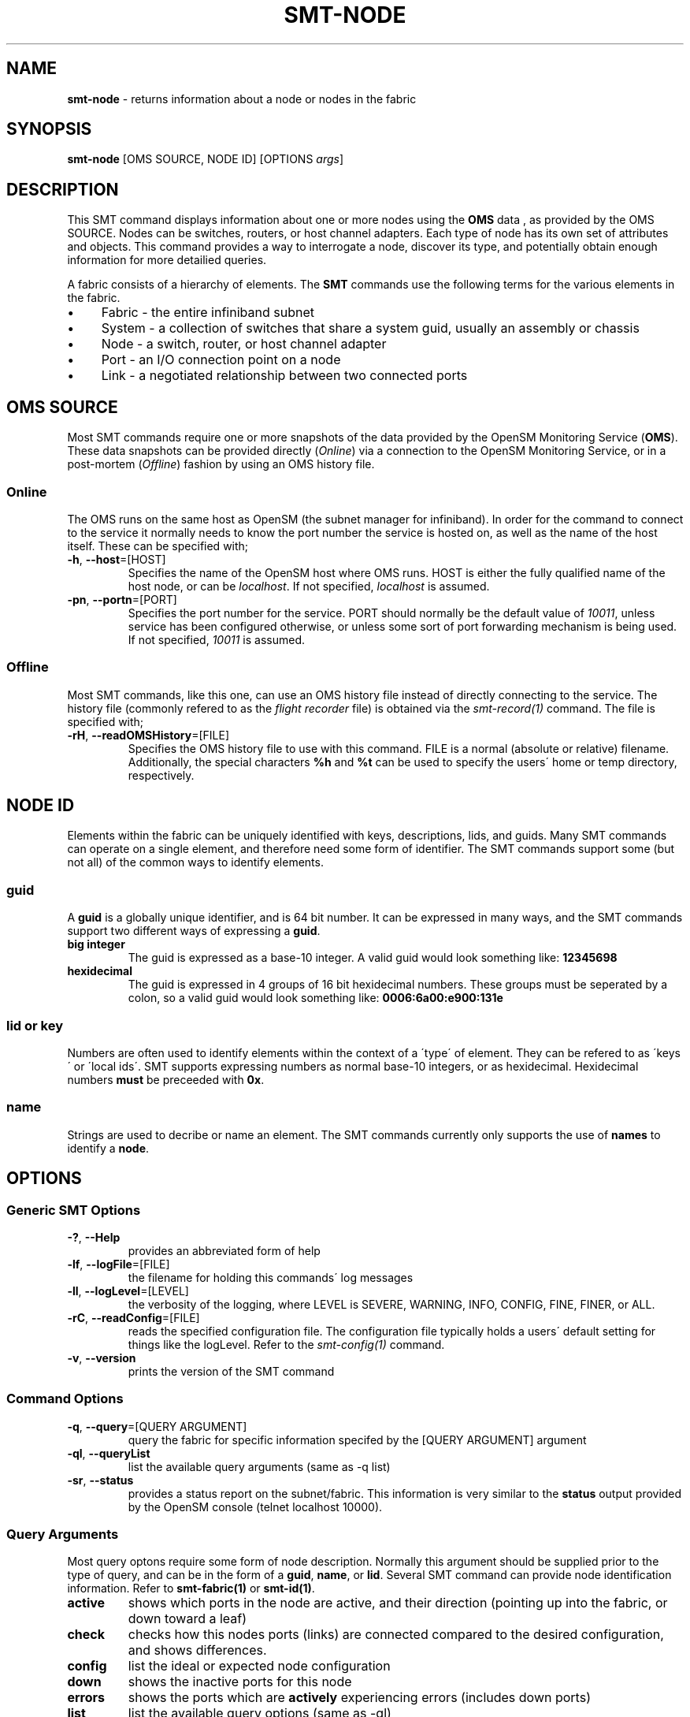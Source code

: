 .\" generated with Ronn/v0.7.3
.\" http://github.com/rtomayko/ronn/tree/0.7.3
.
.TH "SMT\-NODE" "1" "2018-06-27" "User Commands" "Subnet Monitoring Tools"
.
.SH "NAME"
\fBsmt\-node\fR \- returns information about a node or nodes in the fabric
.
.SH "SYNOPSIS"
\fBsmt\-node\fR [OMS SOURCE, NODE ID] [OPTIONS \fIargs\fR]
.
.SH "DESCRIPTION"
This SMT command displays information about one or more nodes using the \fBOMS\fR data , as provided by the OMS SOURCE\. Nodes can be switches, routers, or host channel adapters\. Each type of node has its own set of attributes and objects\. This command provides a way to interrogate a node, discover its type, and potentially obtain enough information for more detailied queries\.
.
.P
A fabric consists of a hierarchy of elements\. The \fBSMT\fR commands use the following terms for the various elements in the fabric\.
.
.IP "\(bu" 4
Fabric \- the entire infiniband subnet
.
.IP "\(bu" 4
System \- a collection of switches that share a system guid, usually an assembly or chassis
.
.IP "\(bu" 4
Node \- a switch, router, or host channel adapter
.
.IP "\(bu" 4
Port \- an I/O connection point on a node
.
.IP "\(bu" 4
Link \- a negotiated relationship between two connected ports
.
.IP "" 0
.
.SH "OMS SOURCE"
Most SMT commands require one or more snapshots of the data provided by the OpenSM Monitoring Service (\fBOMS\fR)\. These data snapshots can be provided directly (\fIOnline\fR) via a connection to the OpenSM Monitoring Service, or in a post\-mortem (\fIOffline\fR) fashion by using an OMS history file\.
.
.SS "Online"
The OMS runs on the same host as OpenSM (the subnet manager for infiniband)\. In order for the command to connect to the service it normally needs to know the port number the service is hosted on, as well as the name of the host itself\. These can be specified with;
.
.TP
\fB\-h\fR, \fB\-\-host\fR=[HOST]
Specifies the name of the OpenSM host where OMS runs\. HOST is either the fully qualified name of the host node, or can be \fIlocalhost\fR\. If not specified, \fIlocalhost\fR is assumed\.
.
.TP
\fB\-pn\fR, \fB\-\-portn\fR=[PORT]
Specifies the port number for the service\. PORT should normally be the default value of \fI10011\fR, unless service has been configured otherwise, or unless some sort of port forwarding mechanism is being used\. If not specified, \fI10011\fR is assumed\.
.
.SS "Offline"
Most SMT commands, like this one, can use an OMS history file instead of directly connecting to the service\. The history file (commonly refered to as the \fIflight recorder\fR file) is obtained via the \fIsmt\-record(1)\fR command\. The file is specified with;
.
.TP
\fB\-rH\fR, \fB\-\-readOMSHistory\fR=[FILE]
Specifies the OMS history file to use with this command\. FILE is a normal (absolute or relative) filename\. Additionally, the special characters \fB%h\fR and \fB%t\fR can be used to specify the users\' home or temp directory, respectively\.
.
.SH "NODE ID"
Elements within the fabric can be uniquely identified with keys, descriptions, lids, and guids\. Many SMT commands can operate on a single element, and therefore need some form of identifier\. The SMT commands support some (but not all) of the common ways to identify elements\.
.
.SS "guid"
A \fBguid\fR is a globally unique identifier, and is 64 bit number\. It can be expressed in many ways, and the SMT commands support two different ways of expressing a \fBguid\fR\.
.
.TP
\fBbig integer\fR
The guid is expressed as a base\-10 integer\. A valid guid would look something like: \fB12345698\fR
.
.TP
\fBhexidecimal\fR
The guid is expressed in 4 groups of 16 bit hexidecimal numbers\. These groups must be seperated by a colon, so a valid guid would look something like: \fB0006:6a00:e900:131e\fR
.
.SS "lid or key"
Numbers are often used to identify elements within the context of a \'type\' of element\. They can be refered to as \'keys\' or \'local ids\'\. SMT supports expressing numbers as normal base\-10 integers, or as hexidecimal\. Hexidecimal numbers \fBmust\fR be preceeded with \fB0x\fR\.
.
.SS "name"
Strings are used to decribe or name an element\. The SMT commands currently only supports the use of \fBnames\fR to identify a \fBnode\fR\.
.
.SH "OPTIONS"
.
.SS "Generic SMT Options"
.
.TP
\fB\-?\fR, \fB\-\-Help\fR
provides an abbreviated form of help
.
.TP
\fB\-lf\fR, \fB\-\-logFile\fR=[FILE]
the filename for holding this commands\' log messages
.
.TP
\fB\-ll\fR, \fB\-\-logLevel\fR=[LEVEL]
the verbosity of the logging, where LEVEL is SEVERE, WARNING, INFO, CONFIG, FINE, FINER, or ALL\.
.
.TP
\fB\-rC\fR, \fB\-\-readConfig\fR=[FILE]
reads the specified configuration file\. The configuration file typically holds a users\' default setting for things like the logLevel\. Refer to the \fIsmt\-config(1)\fR command\.
.
.TP
\fB\-v\fR, \fB\-\-version\fR
prints the version of the SMT command
.
.SS "Command Options"
.
.TP
\fB\-q\fR, \fB\-\-query\fR=[QUERY ARGUMENT]
query the fabric for specific information specifed by the [QUERY ARGUMENT] argument
.
.TP
\fB\-ql\fR, \fB\-\-queryList\fR
list the available query arguments (same as \-q list)
.
.TP
\fB\-sr\fR, \fB\-\-status\fR
provides a status report on the subnet/fabric\. This information is very similar to the \fBstatus\fR output provided by the OpenSM console (telnet localhost 10000)\.
.
.SS "Query Arguments"
Most query optons require some form of node description\. Normally this argument should be supplied prior to the type of query, and can be in the form of a \fBguid\fR, \fBname\fR, or \fBlid\fR\. Several SMT command can provide node identification information\. Refer to \fBsmt\-fabric(1)\fR or \fBsmt\-id(1)\fR\.
.
.TP
\fBactive\fR
shows which ports in the node are active, and their direction (pointing up into the fabric, or down toward a leaf)
.
.TP
\fBcheck\fR
checks how this nodes ports (links) are connected compared to the desired configuration, and shows differences\.
.
.TP
\fBconfig\fR
list the ideal or expected node configuration
.
.TP
\fBdown\fR
shows the inactive ports for this node
.
.TP
\fBerrors\fR
shows the ports which are \fBactively\fR experiencing errors (includes down ports)
.
.TP
\fBlist\fR
list the available query options (same as \-ql)
.
.TP
\fBports\fR
shows all of the ports (active & inactive) for this node
.
.TP
\fBroute\fR
show high level fabric routing table information\. Refer to the \fBsmt\-route(1)\fR command for additional information\.
.
.TP
\fBstatus\fR
provides a status report, identical to using the \fB\-sr\fR command option\.
.
.SH "EXAMPLES"
.
.TP
\fBsmt\-node 103\fR
using the default OMS source (localhost port 10011), show the node with a local ID of \fB103\fR
.
.TP
\fBsmt\-node \-h localhost \-pn 10011 103 \-q status\fR
exactly the same as above\.
.
.TP
\fBsmt\-node \-pn 10011 \-status\fR
provides a summary status report of the number and types of nodes in the fabric\.
.
.TP
\fBsmt\-node \-ql\fR
list the query options for this command
.
.TP
\fBsmt\-node \-rH fabHistory\.his 0006:6a01:e800:1313 \-q route\fR
assuming this is a switches guid, will show which ports have routes, and how many (see smt\-route(1))
.
.TP
\fBsmt\-node \-pn 10013 103 \-q ports\fR
shows all the ports (links) for this node, their state and direction (whether they are up or down links)
.
.TP
\fBsmt\-node \-pn 10013 0006:6a00:eb00:2d0a \-q errors\fR
shows the ports (if any) on the specified node that has had dynamic errors
.
.SH "AUTHOR"
Tim Meier \fImeier3@llnl\.gov\fR
.
.SH "COPYRIGHT"
Copyright (c) 2018, Lawrence Livermore National Security, LLC\. Produced at the Lawrence Livermore National Laboratory\. All rights reserved\. LLNL\-CODE\-673346
.
.SH "SEE ALSO"
SMT(7), OMS(7), OsmJniPi(8), smt(1), smt\-record(1), smt\-fabric(1), smt\-system(1), smt\-port(1), smt\-link(1)
.
.P
opensm\-smt \fIhttps://github\.com/meier/opensm\-smt\fR on GitHub
